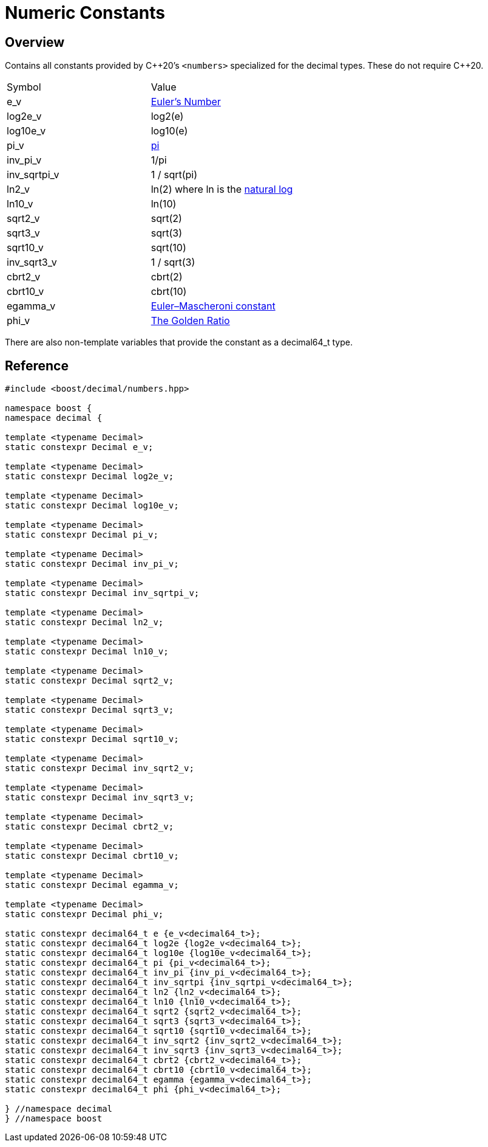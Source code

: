 ////
Copyright 2023 - 2024 Matt Borland
Distributed under the Boost Software License, Version 1.0.
https://www.boost.org/LICENSE_1_0.txt
////

[#numbers]
= Numeric Constants
:idprefix: numbers_

== Overview

Contains all constants provided by C+\+20's `<numbers>` specialized for the decimal types. These do not require C++20.

|===
| Symbol | Value
| e_v | https://en.wikipedia.org/wiki/E_(mathematical_constant)[Euler's Number]
| log2e_v | log2(e)
| log10e_v | log10(e)
| pi_v | https://en.wikipedia.org/wiki/Pi[pi]
| inv_pi_v | 1/pi
| inv_sqrtpi_v | 1 / sqrt(pi)
| ln2_v | ln(2) where ln is the https://en.wikipedia.org/wiki/Natural_logarithm[natural log]
| ln10_v | ln(10)
| sqrt2_v | sqrt(2)
| sqrt3_v | sqrt(3)
| sqrt10_v | sqrt(10)
| inv_sqrt3_v | 1 / sqrt(3)
| cbrt2_v | cbrt(2)
| cbrt10_v | cbrt(10)
| egamma_v | https://en.wikipedia.org/wiki/Euler%27s_constant[Euler–Mascheroni constant]
| phi_v | https://en.wikipedia.org/wiki/Golden_ratio[The Golden Ratio]
|===

There are also non-template variables that provide the constant as a decimal64_t type.

== Reference

[source, c++]
----

#include <boost/decimal/numbers.hpp>

namespace boost {
namespace decimal {

template <typename Decimal>
static constexpr Decimal e_v;

template <typename Decimal>
static constexpr Decimal log2e_v;

template <typename Decimal>
static constexpr Decimal log10e_v;

template <typename Decimal>
static constexpr Decimal pi_v;

template <typename Decimal>
static constexpr Decimal inv_pi_v;

template <typename Decimal>
static constexpr Decimal inv_sqrtpi_v;

template <typename Decimal>
static constexpr Decimal ln2_v;

template <typename Decimal>
static constexpr Decimal ln10_v;

template <typename Decimal>
static constexpr Decimal sqrt2_v;

template <typename Decimal>
static constexpr Decimal sqrt3_v;

template <typename Decimal>
static constexpr Decimal sqrt10_v;

template <typename Decimal>
static constexpr Decimal inv_sqrt2_v;

template <typename Decimal>
static constexpr Decimal inv_sqrt3_v;

template <typename Decimal>
static constexpr Decimal cbrt2_v;

template <typename Decimal>
static constexpr Decimal cbrt10_v;

template <typename Decimal>
static constexpr Decimal egamma_v;

template <typename Decimal>
static constexpr Decimal phi_v;

static constexpr decimal64_t e {e_v<decimal64_t>};
static constexpr decimal64_t log2e {log2e_v<decimal64_t>};
static constexpr decimal64_t log10e {log10e_v<decimal64_t>};
static constexpr decimal64_t pi {pi_v<decimal64_t>};
static constexpr decimal64_t inv_pi {inv_pi_v<decimal64_t>};
static constexpr decimal64_t inv_sqrtpi {inv_sqrtpi_v<decimal64_t>};
static constexpr decimal64_t ln2 {ln2_v<decimal64_t>};
static constexpr decimal64_t ln10 {ln10_v<decimal64_t>};
static constexpr decimal64_t sqrt2 {sqrt2_v<decimal64_t>};
static constexpr decimal64_t sqrt3 {sqrt3_v<decimal64_t>};
static constexpr decimal64_t sqrt10 {sqrt10_v<decimal64_t>};
static constexpr decimal64_t inv_sqrt2 {inv_sqrt2_v<decimal64_t>};
static constexpr decimal64_t inv_sqrt3 {inv_sqrt3_v<decimal64_t>};
static constexpr decimal64_t cbrt2 {cbrt2_v<decimal64_t>};
static constexpr decimal64_t cbrt10 {cbrt10_v<decimal64_t>};
static constexpr decimal64_t egamma {egamma_v<decimal64_t>};
static constexpr decimal64_t phi {phi_v<decimal64_t>};

} //namespace decimal
} //namespace boost

----
